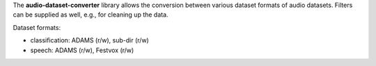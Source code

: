 The **audio-dataset-converter** library allows the conversion between
various dataset formats of audio datasets.
Filters can be supplied as well, e.g., for cleaning up the data.

Dataset formats:

- classification: ADAMS (r/w), sub-dir (r/w)
- speech: ADAMS (r/w), Festvox (r/w)

